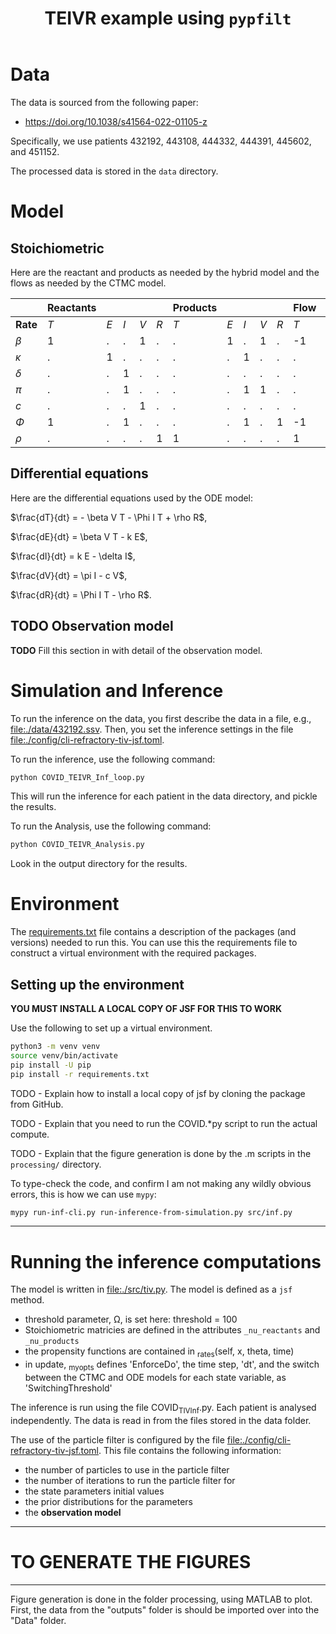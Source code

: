 #+title: TEIVR example using =pypfilt=

* Data

The data is sourced from the following paper:

  - https://doi.org/10.1038/s41564-022-01105-z

Specifically, we use patients 432192, 443108, 444332, 444391, 445602, and 451152.

The processed data is stored in the =data= directory.

* Model


** Stoichiometric

Here are the reactant and products as needed by the hybrid model and
the flows as needed by the CTMC model.

|          | *Reactants* |     |     |     |      | *Products* |     |     |     |     | *Flow*      |     |     |     |     | 
|----------+-------------+-----+-----+-----+------+------------+-----+-----+-----+-----+-------------+-----+-----+-----+-----|
| *Rate*   |         $T$ | $E$ | $I$ | $V$ | $R$  |        $T$ | $E$ | $I$ | $V$ | $R$ |         $T$ | $E$ | $I$ | $V$ | $R$ |
|----------+-------------+-----+-----+-----+------+------------+-----+-----+-----+-----+-------------+-----+-----+-----+-----|
| $\beta$  |          1  |   . |   . |   1 |   .   |          . |   1 |   . |   1 |   . |         -1|    1 |   . |   . |   . |
| $\kappa$ |          .  |  1  |   . |   . |   .   |          . |   . |   1 |   . |   . |          .|   -1 |   1 |   . |   . |
| $\delta$ |          .  |   . |   1 |   . |   .   |          . |   . |   . |  .  |   . |          .|    . |  -1 |   . |   . |
| $\pi$    |          .  |   . |   1 |   . |   .   |          . |   . |   1 |   1 |   . |          .|    . |   . |   1 |   . |
| $c$      |          .  |   . |   . |   1 |   .   |          . |   . |   . |   . |   . |          .|    . |   . |  -1 |   . |
| $\Phi$   |          1  |   . |   1 |   . |   .   |          . |   . |   1 |   . |   1 |         -1|    . |   . |   . |   1 |
| $\rho$   |          .  |   . |   . |   . |   1   |          1 |   . |   . |   . |   . |          1|    . |   . |   . |  -1 |

** Differential equations

Here are the differential equations used by the ODE model:

$\frac{dT}{dt} = - \beta V T - \Phi I T + \rho R$,

$\frac{dE}{dt} = \beta V T - k E$,

$\frac{dI}{dt} = k E - \delta I$,

$\frac{dV}{dt} = \pi I - c V$,

$\frac{dR}{dt} = \Phi I T - \rho R$.

** TODO Observation model

*TODO* Fill this section in with detail of the observation model.

* Simulation and Inference

To run the inference on the data, you first describe the data in a file, e.g., [[file:./data/432192.ssv]]. 
Then, you set the inference settings in the file [[file:./config/cli-refractory-tiv-jsf.toml]].

To run the inference, use the following command:
#+begin_src sh
  python COVID_TEIVR_Inf_loop.py
#+end_src

This will run the inference for each patient in the data directory, and pickle the results.

To run the Analysis, use the following command:
#+begin_src sh
  python COVID_TEIVR_Analysis.py
#+end_src

Look in the output directory for the results.

* Environment

The [[file:./requirements.txt][requirements.txt]] file contains a description of the packages (and
versions) needed to run this. You can use this the requirements file to construct a virtual environment with the required packages.

** Setting up the environment

*YOU MUST INSTALL A LOCAL COPY OF JSF FOR THIS TO WORK*

Use the following to set up a virtual environment.

#+begin_src sh
  python3 -m venv venv
  source venv/bin/activate
  pip install -U pip
  pip install -r requirements.txt
#+end_src

TODO - Explain how to install a local copy of jsf by cloning the package from GitHub.

TODO - Explain that you need to run the COVID.*py script to run the actual compute.

TODO - Explain that the figure generation is done by the .m scripts in the =processing/= directory.

To type-check the code, and confirm I am not making any wildly obvious errors, this is how we can use =mypy=:

#+begin_src sh
  mypy run-inf-cli.py run-inference-from-simulation.py src/inf.py
#+end_src

--------------------------------------------------------------------------------
* Running the inference computations

The model is written in [[file:./src/tiv.py]]. The model is defined as a =jsf= method. 

- threshold parameter, \Omega, is set here: threshold = 100
- Stoichiometric matricies are defined in the attributes =_nu_reactants= and =_nu_products=
- the propensity functions are contained in _rates(self, x, theta, time)
- in update, _my_opts defines 'EnforceDo', the time step, 'dt', and the switch
  between the CTMC and ODE models for each state variable, as 'SwitchingThreshold'


The inference is run using the file COVID_TIV_Inf.py. 
Each patient is analysed independently.
The data is read in from the files stored in the data folder.

The use of the particle filter is configured by the file [[file:./config/cli-refractory-tiv-jsf.toml]].
This file contains the following information:
- the number of particles to use in the particle filter
- the number of iterations to run the particle filter for
- the state parameters initial values
- the prior distributions for the parameters
- the *observation model*

--------------------------------------------------------------------------------
* TO GENERATE THE FIGURES
--------------------------------------------------------------------------------
Figure generation is done in the folder processing, using MATLAB to plot.
First, the data from the "outputs" folder is should be imported over into the 
"Data" folder. 
